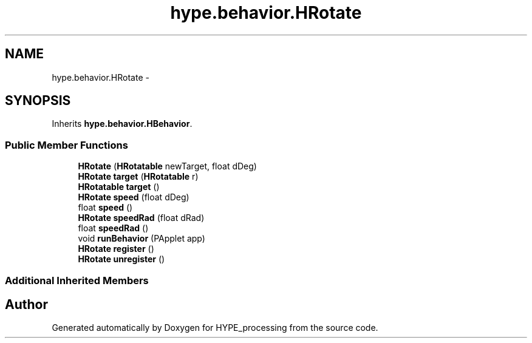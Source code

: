 .TH "hype.behavior.HRotate" 3 "Mon May 27 2013" "HYPE_processing" \" -*- nroff -*-
.ad l
.nh
.SH NAME
hype.behavior.HRotate \- 
.SH SYNOPSIS
.br
.PP
.PP
Inherits \fBhype\&.behavior\&.HBehavior\fP\&.
.SS "Public Member Functions"

.in +1c
.ti -1c
.RI "\fBHRotate\fP (\fBHRotatable\fP newTarget, float dDeg)"
.br
.ti -1c
.RI "\fBHRotate\fP \fBtarget\fP (\fBHRotatable\fP r)"
.br
.ti -1c
.RI "\fBHRotatable\fP \fBtarget\fP ()"
.br
.ti -1c
.RI "\fBHRotate\fP \fBspeed\fP (float dDeg)"
.br
.ti -1c
.RI "float \fBspeed\fP ()"
.br
.ti -1c
.RI "\fBHRotate\fP \fBspeedRad\fP (float dRad)"
.br
.ti -1c
.RI "float \fBspeedRad\fP ()"
.br
.ti -1c
.RI "void \fBrunBehavior\fP (PApplet app)"
.br
.ti -1c
.RI "\fBHRotate\fP \fBregister\fP ()"
.br
.ti -1c
.RI "\fBHRotate\fP \fBunregister\fP ()"
.br
.in -1c
.SS "Additional Inherited Members"


.SH "Author"
.PP 
Generated automatically by Doxygen for HYPE_processing from the source code\&.
